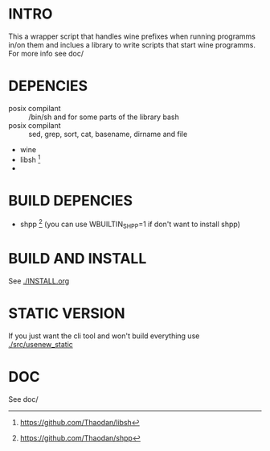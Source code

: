*  INTRO 

This a wrapper script that handles wine prefixes when running programms in/on them and inclues a library to write scripts that start wine programms. 
For more info see doc/ 

*  DEPENCIES 

 - posix compilant :: /bin/sh and for some parts of the library bash
 - posix compilant ::  sed, grep, sort, cat, basename, dirname and file
 - wine 
 - libsh [1]
 -  
* BUILD DEPENCIES
 - shpp [2] (you can use WBUILTIN_SHPP=1 if don't want to install shpp)
 
* BUILD AND INSTALL 

See [[./INSTALL.org]]

* STATIC VERSION 
If you just want the cli tool and won't build everything use [[./src/usenew_static]]

*  DOC 
See doc/

[1] https://github.com/Thaodan/libsh
[2] https://github.com/Thaodan/shpp
